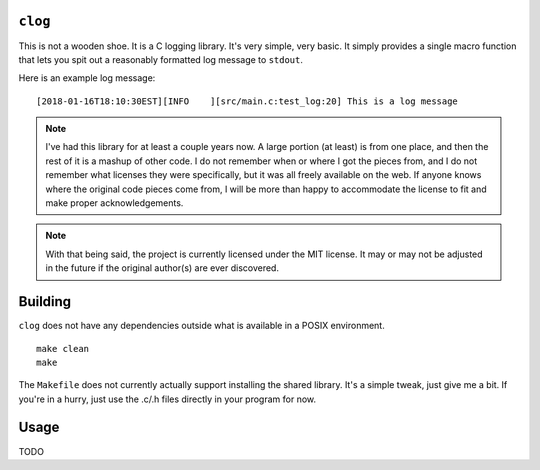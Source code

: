 ``clog``
--------

This is not a wooden shoe. It is a C logging library. It's very simple, very
basic. It simply provides a single macro function that lets you spit out a
reasonably formatted log message to ``stdout``.

Here is an example log message:

::

    [2018-01-16T18:10:30EST][INFO    ][src/main.c:test_log:20] This is a log message

.. note::
    I've had this library for at least a couple years now. A large portion (at
    least) is from one place, and then the rest of it is a mashup of other
    code. I do not remember when or where I got the pieces from, and I do not
    remember what licenses they were specifically, but it was all freely
    available on the web. If anyone knows where the original code pieces come
    from, I will be more than happy to accommodate the license to fit and make
    proper acknowledgements.

.. note::
    With that being said, the project is currently licensed under the MIT
    license. It may or may not be adjusted in the future if the original
    author(s) are ever discovered.


Building
--------

``clog`` does not have any dependencies outside what is available in a POSIX
environment.

::

    make clean
    make


The ``Makefile`` does not currently actually support installing the shared
library. It's a simple tweak, just give me a bit. If you're in a hurry,
just use the .c/.h files directly in your program for now.


Usage
-----

TODO
